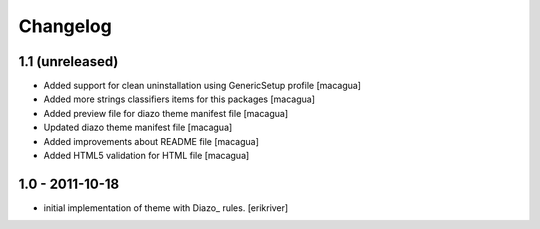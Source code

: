 Changelog
=========

1.1 (unreleased)
----------------

- Added support for clean uninstallation using GenericSetup profile
  [macagua]

- Added more strings classifiers items for this packages
  [macagua]

- Added preview file for diazo theme manifest file
  [macagua]

- Updated diazo theme manifest file
  [macagua]

- Added improvements about README file
  [macagua]

- Added HTML5 validation for HTML file
  [macagua]


1.0 - 2011-10-18
----------------

* initial implementation of theme with Diazo_ rules.
  [erikriver]
